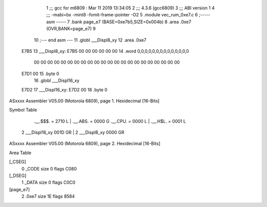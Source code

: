                               1 ;;; gcc for m6809 : Mar 11 2019 13:34:05
                              2 ;;; 4.3.6 (gcc6809)
                              3 ;;; ABI version 1
                              4 ;;; -mabi=bx -mint8 -fomit-frame-pointer -O2
                              5 	.module	vec_rum_0xe7.c
                              6 ;----- asm -----
                              7 	.bank page_e7 (BASE=0xe7b5,SIZE=0x004b)
                              8 	.area .0xe7 (OVR,BANK=page_e7)
                              9 	
                             10 ;--- end asm ---
                             11 	.globl	___Displ8_xy
                             12 	.area	.0xe7
   E7B5                      13 ___Displ8_xy:
   E7B5 00 00 00 00 00 00    14 	.word	0,0,0,0,0,0,0,0,0,0,0,0,0,0
        00 00 00 00 00 00
        00 00 00 00 00 00
        00 00 00 00 00 00
        00 00 00 00
   E7D1 00                   15 	.byte	0
                             16 	.globl	___Displ16_xy
   E7D2                      17 ___Displ16_xy:
   E7D2 00                   18 	.byte	0
ASxxxx Assembler V05.00  (Motorola 6809), page 1.
Hexidecimal [16-Bits]

Symbol Table

    .__.$$$.       =   2710 L   |     .__.ABS.       =   0000 G
    .__.CPU.       =   0000 L   |     .__.H$L.       =   0001 L
  2 ___Displ16_xy      001D GR  |   2 ___Displ8_xy       0000 GR

ASxxxx Assembler V05.00  (Motorola 6809), page 2.
Hexidecimal [16-Bits]

Area Table

[_CSEG]
   0 _CODE            size    0   flags C080
[_DSEG]
   1 _DATA            size    0   flags C0C0
[page_e7]
   2 .0xe7            size   1E   flags 8584

